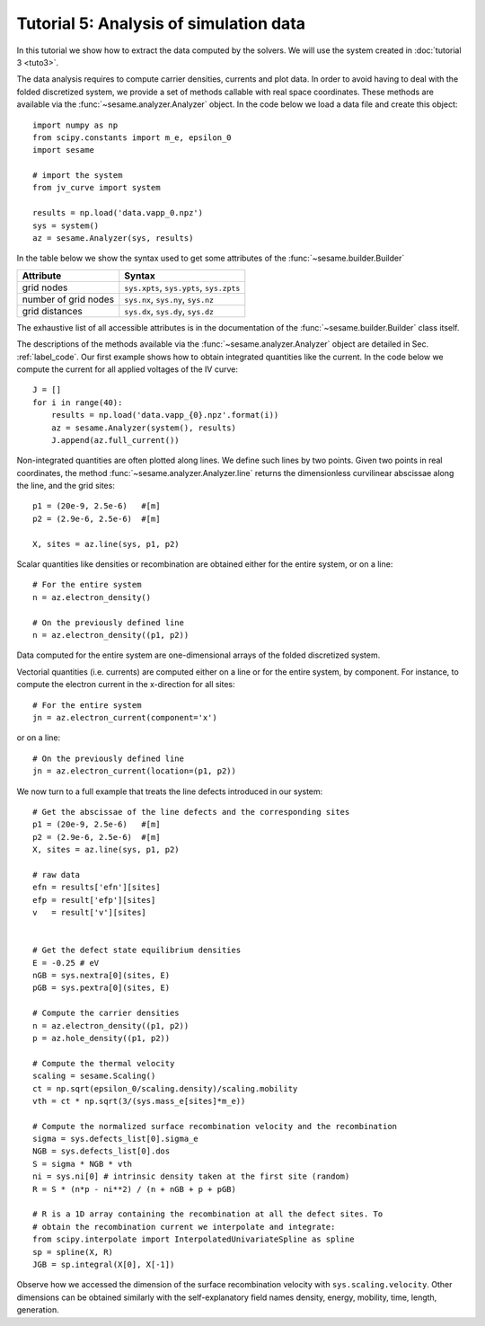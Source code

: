 Tutorial 5: Analysis of simulation data
------------------------------------------
In this tutorial we show how to extract the data computed by the solvers. We
will use the system created in :doc:`tutorial 3 <tuto3>`.

The data analysis requires to compute carrier densities, currents and plot data.
In order to avoid having to deal with the folded discretized system, we provide
a set of methods callable with real space coordinates. These methods are
available via the :func:`~sesame.analyzer.Analyzer` object. In the code below we
load a data file and create this object::

    import numpy as np
    from scipy.constants import m_e, epsilon_0
    import sesame

    # import the system
    from jv_curve import system

    results = np.load('data.vapp_0.npz')
    sys = system()
    az = sesame.Analyzer(sys, results)

In the table below we show the syntax used to get some attributes of the
:func:`~sesame.builder.Builder`

=============================               =============================================
Attribute                                   Syntax
=============================               =============================================
grid nodes                                   ``sys.xpts``, ``sys.ypts``, ``sys.zpts``
number of grid nodes                         ``sys.nx``, ``sys.ny``, ``sys.nz``
grid distances                               ``sys.dx``, ``sys.dy``, ``sys.dz``
=============================               =============================================

The exhaustive list of all accessible attributes is in the
documentation of the :func:`~sesame.builder.Builder` class itself.

The descriptions of the methods available via the
:func:`~sesame.analyzer.Analyzer` object are detailed in
Sec. :ref:`label_code`. Our first example shows how to obtain integrated
quantities like the current. In the code below we compute the current for all
applied voltages of the IV curve::

    J = []
    for i in range(40):
        results = np.load('data.vapp_{0}.npz'.format(i))
        az = sesame.Analyzer(system(), results)
        J.append(az.full_current())

Non-integrated quantities are often plotted along lines. We define such lines by
two points. Given two points in real coordinates, the method
:func:`~sesame.analyzer.Analyzer.line` returns the dimensionless curvilinear
abscissae along the line, and the grid sites::

    p1 = (20e-9, 2.5e-6)   #[m]
    p2 = (2.9e-6, 2.5e-6)  #[m]

    X, sites = az.line(sys, p1, p2)

Scalar quantities like densities or recombination are obtained either for the
entire system, or on a line::

    # For the entire system
    n = az.electron_density()

    # On the previously defined line
    n = az.electron_density((p1, p2))

Data computed for the entire system are one-dimensional arrays of the folded
discretized system.

Vectorial quantities (i.e. currents) are computed either on a line or for the
entire system, by component. For instance, to compute the electron current in
the x-direction for all sites::

    # For the entire system
    jn = az.electron_current(component='x')

or on a line::

    # On the previously defined line
    jn = az.electron_current(location=(p1, p2))

We now turn to a full example that treats the line defects introduced in our
system::

    # Get the abscissae of the line defects and the corresponding sites
    p1 = (20e-9, 2.5e-6)   #[m]
    p2 = (2.9e-6, 2.5e-6)  #[m]
    X, sites = az.line(sys, p1, p2)

    # raw data
    efn = results['efn'][sites]
    efp = result['efp'][sites]
    v   = result['v'][sites]


    # Get the defect state equilibrium densities
    E = -0.25 # eV
    nGB = sys.nextra[0](sites, E)
    pGB = sys.pextra[0](sites, E)

    # Compute the carrier densities
    n = az.electron_density((p1, p2))
    p = az.hole_density((p1, p2))

    # Compute the thermal velocity
    scaling = sesame.Scaling()
    ct = np.sqrt(epsilon_0/scaling.density)/scaling.mobility
    vth = ct * np.sqrt(3/(sys.mass_e[sites]*m_e)) 

    # Compute the normalized surface recombination velocity and the recombination
    sigma = sys.defects_list[0].sigma_e
    NGB = sys.defects_list[0].dos
    S = sigma * NGB * vth
    ni = sys.ni[0] # intrinsic density taken at the first site (random)
    R = S * (n*p - ni**2) / (n + nGB + p + pGB)

    # R is a 1D array containing the recombination at all the defect sites. To
    # obtain the recombination current we interpolate and integrate:
    from scipy.interpolate import InterpolatedUnivariateSpline as spline
    sp = spline(X, R)
    JGB = sp.integral(X[0], X[-1])

Observe how we accessed the dimension of the surface recombination velocity with
``sys.scaling.velocity``. Other dimensions can be obtained similarly with the
self-explanatory field names density, energy, mobility, time, length,
generation.

.. seealso:: In case the methods available in the
   :func:`~sesame.analyzer.Analyzer` are not enough (especially in 3D), the
   module :func:`sesame.observables` gives
   access to low-level routines that compute the carrier densities and the currents
   for any given sites on the discretized system.

